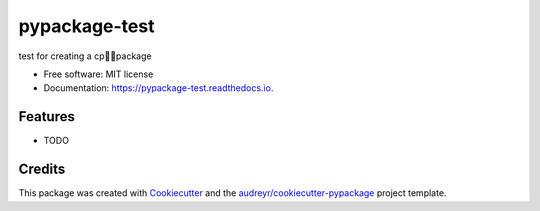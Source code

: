 ==============
pypackage-test
==============


.. image:: https://img.shields.io/pypi/v/pypackage_test.svg
        :target: https://pypi.python.org/pypi/pypackage_test

.. image:: https://img.shields.io/travis/MarinaRuizSO/pypackage_test.svg
        :target: https://travis-ci.com/MarinaRuizSO/pypackage_test

.. image:: https://readthedocs.org/projects/pypackage-test/badge/?version=latest
        :target: https://pypackage-test.readthedocs.io/en/latest/?version=latest
        :alt: Documentation Status




test for creating a cppackage


* Free software: MIT license
* Documentation: https://pypackage-test.readthedocs.io.


Features
--------

* TODO

Credits
-------

This package was created with Cookiecutter_ and the `audreyr/cookiecutter-pypackage`_ project template.

.. _Cookiecutter: https://github.com/audreyr/cookiecutter
.. _`audreyr/cookiecutter-pypackage`: https://github.com/audreyr/cookiecutter-pypackage
